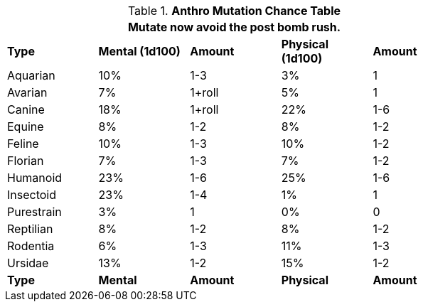 // Table 4.17 Mutation Frequency Based on Anthro Type
.*Anthro Mutation Chance Table*
[width="75%",cols="<,4*^"]
|===
5+<|Mutate now avoid the post bomb rush. 

s|Type
s|Mental (1d100)
s|Amount
s|Physical (1d100)
s|Amount

|Aquarian
|10%
|1-3
|3%
|1

|Avarian
|7%
|1+roll
|5%
|1

|Canine
|18%
|1+roll
|22%
|1-6

|Equine
|8%
|1-2
|8%
|1-2

|Feline
|10%
|1-3
|10%
|1-2

|Florian
|7%
|1-3
|7%
|1-2

|Humanoid
|23%
|1-6
|25%
|1-6

|Insectoid
|23%
|1-4
|1%
|1

|Purestrain
|3%
|1
|0%
|0

|Reptilian
|8%
|1-2
|8%
|1-2

|Rodentia
|6%
|1-3
|11%
|1-3

|Ursidae
|13%
|1-2
|15%
|1-2

s|Type
s|Mental
s|Amount
s|Physical
s|Amount
|===
